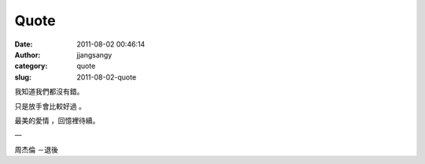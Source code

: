 Quote
#####
:date: 2011-08-02 00:46:14
:author: jjangsangy
:category: quote
:slug: 2011-08-02-quote

我知道我們都沒有錯。

只是放手會比較好過 。

最美的愛情 ，回憶裡待續。

—

周杰倫 －退後
